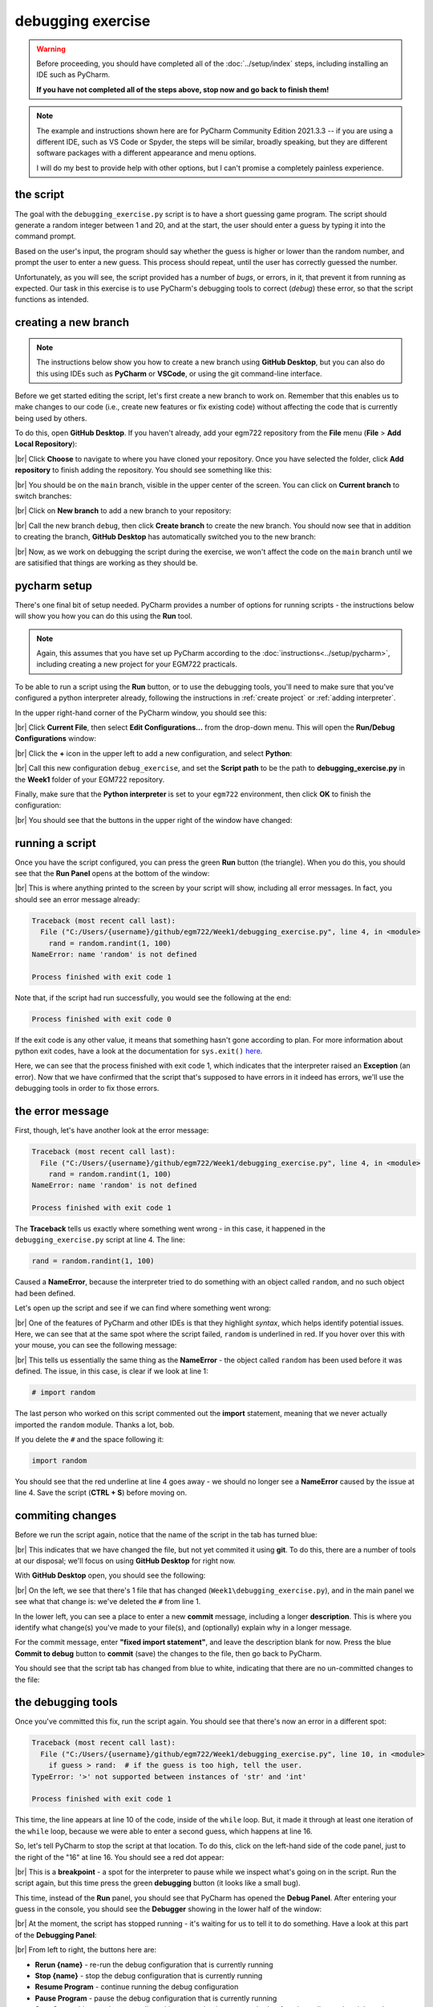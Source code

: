 debugging exercise
===================

.. warning::

    Before proceeding, you should have completed all of the :doc:`../setup/index` steps, including installing an IDE
    such as PyCharm.

    **If you have not completed all of the steps above, stop now and go back to finish them!**

.. note::

    The example and instructions shown here are for PyCharm Community Edition 2021.3.3 -- if you are using a
    different IDE, such as VS Code or Spyder, the steps will be similar, broadly speaking, but they are different
    software packages with a different appearance and menu options.

    I will do my best to provide help with other options, but I can't promise a completely painless experience.

the script
-----------

The goal with the ``debugging_exercise.py`` script is to have a short guessing game program. The script should
generate a random integer between 1 and 20, and at the start, the user should enter a guess by typing it into the
command prompt.

Based on the user's input, the program should say whether the guess is higher or lower than the random number,
and prompt the user to enter a new guess. This process should repeat, until the user has correctly guessed the number.

Unfortunately, as you will see, the script provided has a number of *bugs*, or errors, in it, that prevent it from
running as expected. Our task in this exercise is to use PyCharm's debugging tools to correct (*debug*) these error,
so that the script functions as intended.

creating a new branch
---------------------

.. note::

    The instructions below show you how to create a new branch using **GitHub Desktop**, but you can also do this
    using IDEs such as **PyCharm** or **VSCode**, or using the git command-line interface.

Before we get started editing the script, let's first create a new branch to work on. Remember that this enables us
to make changes to our code (i.e., create new features or fix existing code) without affecting the code that is
currently being used by others.

To do this, open **GitHub Desktop**. If you haven't already, add your egm722 repository from the **File** menu
(**File** > **Add Local Repository**):

.. image:: ../../../img/egm722/debug/add_repository.png
    :width: 400
    :align: center
    :alt: the add local repository dialog in github desktop

|br| Click **Choose** to navigate to where you have cloned your repository. Once you have selected the folder,
click **Add repository** to finish adding the repository. You should see something like this:

.. image:: ../../../img/egm722/debug/fresh_repository.png
    :width: 600
    :align: center
    :alt: the egm722 repository opened in github desktop

|br| You should be on the ``main`` branch, visible in the upper center of the screen. You can click on
**Current branch** to switch branches:

.. image:: ../../../img/egm722/debug/github_branches.png
    :width: 600
    :align: center
    :alt: the list of available branches in the current repository

|br| Click on **New branch** to add a new branch to your repository:

.. image:: ../../../img/egm722/debug/create_branch.png
    :width: 600
    :align: center
    :alt: the create branch dialog in github desktop

|br| Call the new branch ``debug``, then click **Create branch** to create the new branch. You should now see that
in addition to creating the branch, **GitHub Desktop** has automatically switched you to the new branch:

.. image:: ../../../img/egm722/debug/debug_branch.png
    :width: 600
    :align: center
    :alt: github desktop, showing the newly-created debug branch

|br| Now, as we work on debugging the script during the exercise, we won't affect the code on the ``main`` branch
until we are satisified that things are working as they should be.

pycharm setup
-------------

There's one final bit of setup needed. PyCharm provides a number of options for running scripts - the instructions
below will show you how you can do this using the **Run** tool.

.. note::

    Again, this assumes that you have set up PyCharm according to the :doc:`instructions<../setup/pycharm>`, including
    creating a new project for your EGM722 practicals.

To be able to run a script using the **Run** button, or to use the debugging tools, you'll need to make sure that
you've configured a python interpreter already, following the instructions in :ref:`create project`
or :ref:`adding interpreter`.

In the upper right-hand corner of the PyCharm window, you should see this:

.. image:: ../../../img/egm722/debug/buttons.png
    :width: 300
    :align: center
    :alt: the run script and debugging tool buttons

|br| Click **Current File**, then select **Edit Configurations...** from the drop-down menu. This will open the
**Run/Debug Configurations** window:

.. image:: ../../../img/egm722/debug/new_configuration.png
    :width: 720
    :align: center
    :alt: selecting a new python configuration

|br| Click the **+** icon in the upper left to add a new configuration, and select **Python**:

.. image:: ../../../img/egm722/debug/empty_configuration.png
    :width: 720
    :align: center
    :alt: a new python configuration

|br| Call this new configuration ``debug_exercise``, and set the **Script path** to be the path to
**debugging_exercise.py** in the **Week1** folder of your EGM722 repository.

Finally, make sure that the **Python interpreter** is set to your ``egm722`` environment, then click **OK** to finish
the configuration:

.. image:: ../../../img/egm722/debug/debug_configuration.png
    :width: 720
    :align: center
    :alt: a new python configuration with the parameters filled out to run the debug_exercise script.

|br| You should see that the buttons in the upper right of the window have changed:

.. image:: ../../../img/egm722/debug/new_buttons.png
    :width: 300
    :align: center
    :alt: the run script and debugging tool buttons with a configuration selected

running a script
-----------------

Once you have the script configured, you can press the green **Run** button (the triangle). When you do this,
you should see that the **Run Panel** opens at the bottom of the window:

.. image:: ../../../img/egm722/debug/run_error.png
    :width: 720
    :align: center
    :alt: the pycharm window with the run panel opened

|br| This is where anything printed to the screen by your script will show, including all error messages. In fact, you
should see an error message already:

.. code-block:: sh

    Traceback (most recent call last):
      File ("C:/Users/{username}/github/egm722/Week1/debugging_exercise.py", line 4, in <module>
        rand = random.randint(1, 100)
    NameError: name 'random' is not defined

    Process finished with exit code 1

Note that, if the script had run successfully, you would see the following at the end:

.. code-block:: sh

    Process finished with exit code 0

If the exit code is any other value, it means that something hasn't gone according to plan. For more information about
python exit codes, have a look at the documentation for ``sys.exit()``
`here <https://docs.python.org/3.8/library/sys.html#sys.exit>`__.

Here, we can see that the process finished with exit code 1, which indicates that the interpreter raised an
**Exception** (an error). Now that we have confirmed that the script that's supposed to have errors in it indeed
has errors, we'll use the debugging tools in order to fix those errors.

the error message
------------------

First, though, let's have another look at the error message:

.. code-block:: sh

    Traceback (most recent call last):
      File ("C:/Users/{username}/github/egm722/Week1/debugging_exercise.py", line 4, in <module>
        rand = random.randint(1, 100)
    NameError: name 'random' is not defined

    Process finished with exit code 1

The **Traceback** tells us exactly where something went wrong - in this case, it happened in the
``debugging_exercise.py`` script at line 4. The line:

.. code-block:: python

    rand = random.randint(1, 100)

Caused a **NameError**, because the interpreter tried to do something with an object called ``random``, and no
such object had been defined.

Let's open up the script and see if we can find where something went wrong:

.. image:: ../../../img/egm722/debug/syntax_highlighting.png
    :width: 720
    :align: center
    :alt: the pycharm window with the run panel opened

|br| One of the features of PyCharm and other IDEs is that they highlight *syntax*, which helps identify potential
issues. Here, we can see that at the same spot where the script failed, ``random`` is underlined in red. If you hover
over this with your mouse, you can see the following message:

.. image:: ../../../img/egm722/debug/pycharm_error.png
    :width: 400
    :align: center
    :alt: an error message from pycharm

|br| This tells us essentially the same thing as the **NameError** - the object called ``random`` has been used before
it was defined. The issue, in this case, is clear if we look at line 1:

.. code-block:: python

    # import random

The last person who worked on this script commented out the **import** statement, meaning that we never actually
imported the ``random`` module. Thanks a lot, bob.

If you delete the ``#`` and the space following it:

.. code-block:: python

    import random

You should see that the red underline at line 4 goes away - we should no longer see a **NameError** caused by
the issue at line 4. Save the script (**CTRL + S**) before moving on.

commiting changes
------------------

Before we run the script again, notice that the name of the script in the tab has turned blue:

.. image:: ../../../img/egm722/debug/blue_tab.png
    :width: 200
    :align: center
    :alt: the script tab showing that changes have been made, but not committed

|br| This indicates that we have changed the file, but not yet commited it using **git**. To do this, there are a number
of tools at our disposal; we'll focus on using **GitHub Desktop** for right now.

With **GitHub Desktop** open, you should see the following:

.. image:: ../../../img/egm722/debug/github_changes.png
    :width: 600
    :align: center
    :alt: the changes shown in github desktop

|br| On the left, we see that there's 1 file that has changed (``Week1\debugging_exercise.py``), and in the main panel
we see what that change is: we've deleted the ``#`` from line 1.

In the lower left, you can see a place to enter a new **commit** message, including a longer **description**. This is
where you identify what change(s) you've made to your file(s), and (optionally) explain why in a longer message.

For the commit message, enter **"fixed import statement"**, and leave the description blank for now. Press the blue
**Commit to debug** button to **commit** (save) the changes to the file, then go back to PyCharm.

You should see that the script tab has changed from blue to white, indicating that there are no un-committed changes
to the file:

.. image:: ../../../img/egm722/debug/white_tab.png
    :width: 200
    :align: center
    :alt: the script tab showing there are no un-committed changes

the debugging tools
--------------------

Once you've committed this fix, run the script again. You should see that there's now an error in a different spot:

.. image:: ../../../img/egm722/debug/new_error.png
    :width: 720
    :align: center
    :alt: a new error appears! progress!

.. code-block:: python

    Traceback (most recent call last):
      File ("C:/Users/{username}/github/egm722/Week1/debugging_exercise.py", line 10, in <module>
        if guess > rand:  # if the guess is too high, tell the user.
    TypeError: '>' not supported between instances of 'str' and 'int'

    Process finished with exit code 1

This time, the line appears at line 10 of the code, inside of the ``while`` loop. But, it made it through at least one
iteration of the ``while`` loop, because we were able to enter a second guess, which happens at line 16.

So, let's tell PyCharm to stop the script at that location. To do this,
click on the left-hand side of the code panel, just to the right of the "16" at line 16.
You should see a red dot appear:

.. image:: ../../../img/egm722/debug/breakpoint.png
    :width: 720
    :align: center
    :alt: a breakpoint added to the script at line 16.

|br| This is a **breakpoint** - a spot for the interpreter to pause while we inspect what's going on in the script. Run
the script again, but this time press the green **debugging** button (it looks like a small bug).

This time, instead of the **Run** panel, you should see that PyCharm has opened the **Debug Panel**. After entering
your guess in the console, you should see the **Debugger** showing in the lower half of the window:

.. image:: ../../../img/egm722/debug/debugger.png
    :width: 720
    :align: center
    :alt: the debugger panel at the bottom of the pycharm window

|br| At the moment, the script has stopped running - it's waiting for us to tell it to do something. Have a look at this
part of the **Debugging Panel**:

.. image:: ../../../img/egm722/debug/debug_buttons.png
    :width: 300
    :align: center
    :alt: the debugging buttons

|br| From left to right, the buttons here are:

- **Rerun {name}** - re-run the debug configuration that is currently running
- **Stop {name}** - stop the debug configuration that is currently running
- **Resume Program** - continue running the debug configuration
- **Pause Program** - pause the debug configuration that is currently running
- **Step Over** - this runs the current line without stepping into any method or function calls, moving right to the
  next line in the current script
- **Step Into** - this will actually step into any method or function calls, allowing you to examine what's happening
  inside of those functions
- **Step Into My Code** - this works the same as **Step Into**, but it won't step into methods/functions that have been
  imported
- **Step Out** - steps out of the current method/function and back to where the method/function was called.
- **View Breakpoints** - opens a dialog where you can view the current breakpoints and tell the debugger what to do
  with each of them.
- **Mute Breakpoints** - ignores breakpoints while running the script

And, under the **More** menu (three vertical dots):

- **Force Step Over** - steps over the current line of code even if there are method calls in this line
- **Smart Step Into** - enables you to select which of the different method calls in a single line you want to use
- **Run to Cursor** - will run the program until it reaches where the cursor is currently placed
- **Force Run to Cursor** - continues running the program until it reaches the current cursor position, ignoring
  breakpoints
- **Show Execution Point** - this highlights where in the code you currently are
- **Evaluate Expression** - you can use this to calculate values of expressions or code fragments, using the variables
  and methods that have currently been declared.

We won't get into using all of these during this exercise, but if you're interested in learning more about these tools
and how to use them, check out the PyCharm online manual: https://www.jetbrains.com/help/pycharm/debugging-code.html.

Press the **Step Over** button, then switch back to the **Console** view. You should see a prompt to enter a new guess:

.. image:: ../../../img/egm722/debug/debug_console.png
    :width: 720
    :align: center
    :alt: the debug console with the new guess

|br| When you enter a new guess this time, you should see the **Error** message again, and the line where the **Error**
occurred should be highlighted:

.. image:: ../../../img/egm722/debug/error_highlight.png
    :width: 720
    :align: center
    :alt: the location of the error highlighted in the script

|br| Now, switch back to the **Debugger**:

.. image:: ../../../img/egm722/debug/debugger_types.png
    :width: 720
    :align: center
    :alt: the debugger window showing the types of the available variables in the script

|br| Note that our list of variables down below, ``guess`` has a **type** of ``str``, while ``rand`` has a **type** of
``int``. This, combined with the **Error** message:

.. code-block:: python

    TypeError: '>' not supported between instances of 'str' and 'int'

tells us what the problem is. The output of ``input()``
(`documentation <https://docs.python.org/3/library/functions.html#input>`__) is a ``str``, which means that if we
want to treat it like a number, we need to tell python to do so.

To fix this error, we can use ``int()`` to try to convert what the user types from a ``str`` to an ``int``:

.. code-block::

    guess = int(input())

.. note::

    Remember: this will still raise an error if the user types anything other than a number, because ``int()``
    expects that the argument provided to it is numeric.

Once you've fixed this error, save the script (**CTRL + S**), and press the red **Stop** button to stop the debugger.

In **GitHub Desktop**, make sure to **add** and **commit** this change with an appropriate commit message before you
continue to the next section.

semantic errors
----------------

The errors that we've seen so far (**NameError**, **TypeError**) are examples of **Runtime Errors** - errors that,
when the python interpreter finds them, cause it to raise an **Exception** that stops the program.

The other errors in the script are **semantic** errors - that is, the code is *technically* correct, but
something is not quite right. These are usually the hardest errors to find and fix, because what is wrong isn't
immediately obvious.

By using the debugging tools available in an IDE like PyCharm, we can stop the code and have a closer look, which
should help us narrow down what's wrong.

Run the debugger again, and pay attention to the value of the number you're meant to guess (``rand``), as well as the
response when you enter your guess:

.. image:: ../../../img/egm722/debug/console_message.png
    :width: 720
    :align: center
    :alt: the output of the guessing game program in the pycharm debugger

|br| In the window above, you can see that I've entered a guess of 10, and the response from the program
is ``'Too high. Guess again.'``.

Now, this should mean that ``guess > rand``, but have a look at the values displayed in the **debugger**:

.. image:: ../../../img/egm722/debug/debug_values.png
    :width: 720
    :align: center
    :alt: the values of the variables used in the guessing game program

|br| Here, we see that ``guess`` has a value of 10, as expected, but ``rand`` has a value of 53. So, there are two
problems here.

First, the instructions to the user were to guess a number between 1 and 20, and 53 is decidedly outside of that
range. Looking at line 4:

.. code-block:: python

    rand = random.randint(1, 100)

We can see that we're getting a random integer in the range 1 to 100, rather than the expected 1 to 20. Fortunately,
that's easy enough to fix.

Second, 10 < 53, but the program has told us the opposite:

.. code-block:: python

    if guess > rand:  # if the guess is too high, tell the user
        print('Too low. Guess again.')
    else:  # if the guess is too low, tell the user
        print('Too high. Guess again.')

Based on the comments, and the actual code (``if guess > rand:``), these print messages need to be reversed:

.. code-block:: python

    if guess > rand:  # if the guess is too high, tell the user
        print('Too high. Guess again.')
    else:  # if the guess is too low, tell the user
        print('Too low. Guess again.')

Fix these errors in the script, save it (**CTRL + S**), then try to **Run** the script again. Does it run as expected,
with no further bugs?

finishing up
-------------

Once you've identified and fixed the bugs, head back to **GitHub Desktop**. You should see the changes you've made have
been tracked:

.. image:: ../../../img/egm722/debug/final_changes.png
    :width: 600
    :align: center
    :alt: the final changes tracked in github desktop

|br| This time, because we've made a number of changes, we'll write a longer commit description, at least for practice.
Add a brief commit message, such as "fix guessing game script", then add a longer description of the changes:

.. image:: ../../../img/egm722/debug/commit_message.png
    :width: 600
    :align: center
    :alt: an example commit message and description in github desktop

|br| Finally, press the **Commit to debug** button to **commit** the changes.

merging and pruning
-------------------

Finally, we are ready to **merge** our changes into the ``main`` branch. In **GitHub Desktop**, let's first check over
what changes we have made by clicking on the **History** tab in the upper left corner of the window:

.. image:: ../../../img/egm722/debug/branch_history.png
    :width: 600
    :align: center
    :alt: the debug branch history in github desktop

|br| Along the side of the window, you can see all of the different changes that make up the history of the ``debug``
branch - you should see that the most recent few changes have been made by you over the course of this exercise.

From here, you can see details about what changes have been made to what files, just like you have been able to see as
you have been making changes to the script during the exercise.

To **merge** these changes into the ``main`` branch, we first need to switch back to the ``main`` branch. To do this,
click on the **Current branch** button in the upper center of the window, and select ``main``. You should now see that
your current branch has changed, as has the history:

.. image:: ../../../img/egm722/debug/main_branch.png
    :width: 600
    :align: center
    :alt: an example commit message and description in github desktop

|br| Click this button again to bring up the list of available branches, and select
**Choose a branch to merge into main** at the bottom of the screen.

This will bring up the **merge** dialog:

.. image:: ../../../img/egm722/debug/merge_branch.png
    :width: 600
    :align: center
    :alt: the merge branch selection dialog in github desktop

|br| Select your ``debug`` branch:

.. image:: ../../../img/egm722/debug/merge_debug.png
    :width: 600
    :align: center
    :alt: the merge branch selection dialog in github desktop

|br| You can click directly on **Create a merge commit** to merge the changes; for more complicated merging, you can
also click the arrow to select the following options:

- **create a merge commit** - this will merge all of the changes from ``debug`` into ``main`` by placing them onto the
  end of the current history;
- **squash and merge** - turn all of the changes from ``debug`` into a single commit;
- **rebase** - modifies the history of commits into something more linear.

For now, we will stick with creating a merge commit (the default option). Once you have clicked on this option, you
should see that your changes have been merged, and you are ready to **push** your changes to the remote repository
(i.e., your repository on GitHub):

.. image:: ../../../img/egm722/debug/debug_merged.png
    :width: 600
    :align: center
    :alt: the changes from the debug branch merged into the main branch

|br| Once you have pushed the changes to the origin repository, you are finished with the exercise, and you can
"prune" the ``debug`` branch. To do this, open the list of branches again, then right-click on the ``debug`` branch
and select **Delete**.

next steps
-----------

As some additional practice, see if you can add a new feature to the program that keeps track of the number
of guesses the user has made, and prints out the total number of guesses once the user has correctly guessed the number.

Make sure that while you are doing this, you are working on a *new* branch - call this branch ``tracker``.

Once you have implemented the changes and are satisfied that they're working properly, remember to do the following:

- use **GitHub Desktop** to **commit** the changes
- **merge** the changes into your ``main`` branch
- **push** the changes to your remote repository
- "prune" the ``tracker`` branch by deleting it.

